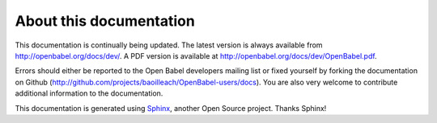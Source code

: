 About this documentation
========================

This documentation is continually being updated. The latest version is always available from http://openbabel.org/docs/dev/. A PDF version is available at http://openbabel.org/docs/dev/OpenBabel.pdf.

Errors should either be reported to the Open Babel developers mailing list or fixed yourself by forking the documentation on Github (http://github.com/projects/baoilleach/OpenBabel-users/docs). You are also very welcome to contribute additional information to the documentation.

This documentation is generated using Sphinx_, another Open Source project. Thanks Sphinx!

.. _Sphinx: http://sphinx.pocoo.org
